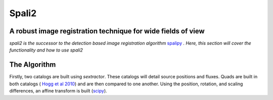 Spali2
======

A robust image registration technique for wide fields of view 
--------------------------------------------------------------

*spali2 is the successor to the detection based image registration algorithm*  `spalipy <https://github.com/Lyalpha/spalipy>`_ *. Here, this section will cover the functionality and how to use spali2*

The Algorithm
-------------

Firstly, two catalogs are built using *sextractor*. These catalogs will detail source positions and fluxes. Quads are built in both catalogs ( `Hogg et al 2010 <https://iopscience.iop.org/article/10.1088/0004-6256/139/5/1782/pdf>`_) and are then compared to one another. Using the position, rotation, and scaling differences, an affine transform is built (`scipy <https://docs.scipy.org/doc/scipy-0.14.0/reference/generated/scipy.ndimage.interpolation.affine_transform.html>`_).
